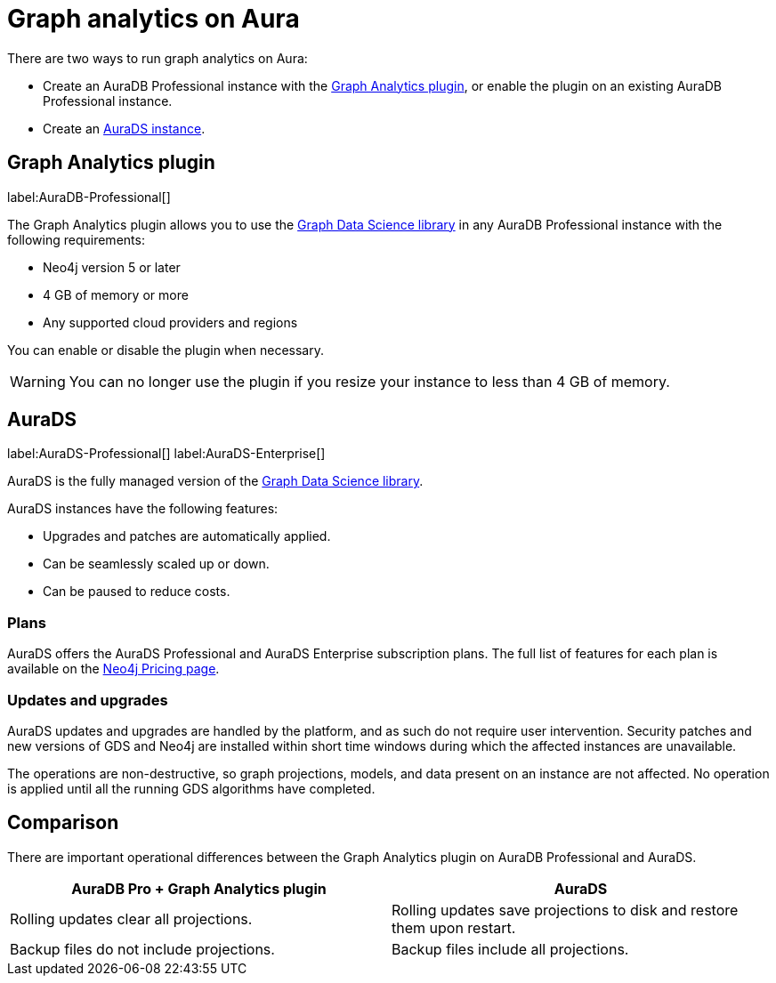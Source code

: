 [[graph-analytics-aura]]
= Graph analytics on Aura
:description: This page describes how to run graph analytics on Aura.
:page-aliases: aurads/index.adoc

There are two ways to run graph analytics on Aura:

* Create an AuraDB Professional instance with the <<aura-gds-plugin>>, or enable the plugin on an existing AuraDB Professional instance.
* Create an <<aura-ds, AuraDS instance>>.

[[aura-gds-plugin]]
== Graph Analytics plugin

label:AuraDB-Professional[]

The Graph Analytics plugin allows you to use the link:https://neo4j.com/docs/graph-data-science/current/introduction/[Graph Data Science library] in any AuraDB Professional instance with the following requirements:

* Neo4j version 5 or later
* 4 GB of memory or more
* Any supported cloud providers and regions

You can enable or disable the plugin when necessary.

[WARNING]
====
You can no longer use the plugin if you resize your instance to less than 4 GB of memory.
====

[[aura-ds]]
== AuraDS

label:AuraDS-Professional[] label:AuraDS-Enterprise[]

AuraDS is the fully managed version of the link:https://neo4j.com/docs/graph-data-science/current/introduction/[Graph Data Science library].

AuraDS instances have the following features:

* Upgrades and patches are automatically applied.
* Can be seamlessly scaled up or down.
* Can be paused to reduce costs.

=== Plans

AuraDS offers the AuraDS Professional and AuraDS Enterprise subscription plans.
The full list of features for each plan is available on the link:https://neo4j.com/pricing/#graph-data-science[Neo4j Pricing page].

=== Updates and upgrades

AuraDS updates and upgrades are handled by the platform, and as such do not require user intervention.
Security patches and new versions of GDS and Neo4j are installed within short time windows during which the affected instances are unavailable.

The operations are non-destructive, so graph projections, models, and data present on an instance are not affected.
No operation is applied until all the running GDS algorithms have completed.

== Comparison

There are important operational differences between the Graph Analytics plugin on AuraDB Professional and AuraDS.

[opts="header", cols="1,1"]
|===
|AuraDB Pro + Graph Analytics plugin
|AuraDS

|Rolling updates clear all projections.
|Rolling updates save projections to disk and restore them upon restart.

|Backup files do not include projections.
|Backup files include all projections.

|===